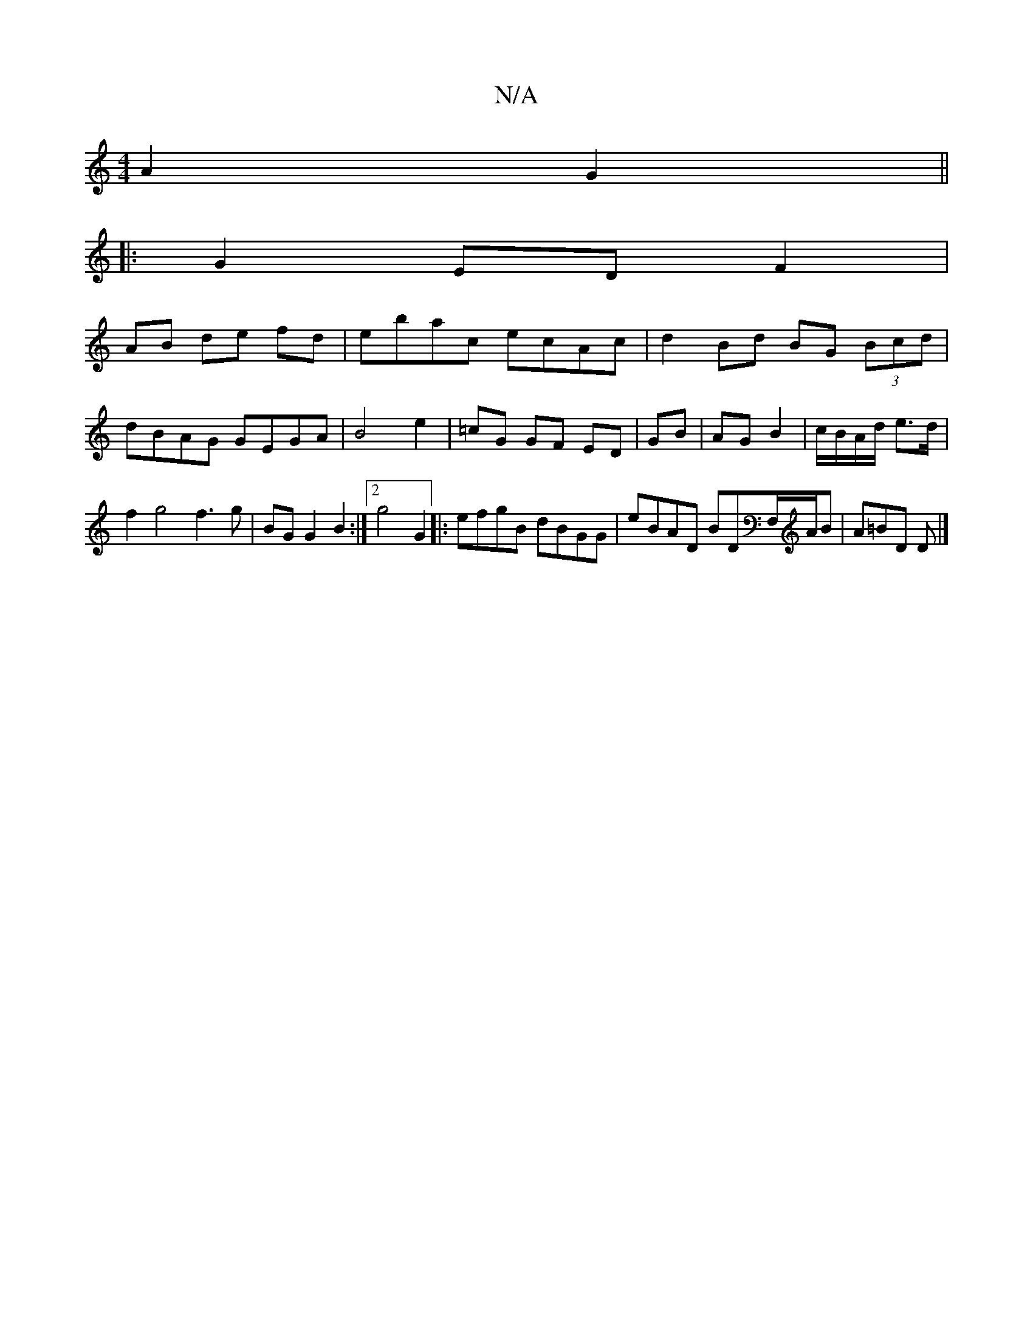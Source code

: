 X:1
T:N/A
M:4/4
R:N/A
K:Cmajor
2 A2 G2 ||
|: G2 ED F2|
AB de fd| ebac ecAc | d2 Bd BG (3Bcd | dBAG GEGA | B4 e2- | =cG GF ED | GB | AG B2 | c/B/A/d/ e>d | f2 g4 f3 g| BG G2 B2 :|2 g4 G2|:efgB dBGG|eBAD BDF,/A/B | A=BD D |]

Ac|"G"d